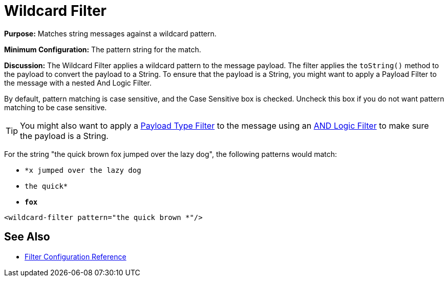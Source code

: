 = Wildcard Filter
:keywords: anypoint studio, esb, filters, conditional, gates, wildcard

*Purpose:* Matches string messages against a wildcard pattern.

*Minimum Configuration:* The pattern string for the match.

*Discussion:* The Wildcard Filter applies a wildcard pattern to the message payload. The filter applies the `toString()` method to the payload to convert the payload to a String. To ensure that the payload is a String, you might want to apply a Payload Filter to the message with a nested And Logic Filter.

By default, pattern matching is case sensitive, and the Case Sensitive box is checked. Uncheck this box if you do not want pattern matching to be case sensitive.


[TIP]
You might also want to apply a link:https://docs.mulesoft.com/mule-user-guide/v/3.7/filters-configuration-reference#payload-type-filter[Payload Type Filter] to the message using an link:https://docs.mulesoft.com/mule-user-guide/v/3.7/logic-filter[AND Logic Filter] to make sure the payload is a String.

For the string "the quick brown fox jumped over the lazy dog", the following patterns would match:

* `*x jumped over the lazy dog`
* `the quick*`
* `*fox*`

[source, xml, linenums]
----
<wildcard-filter pattern="the quick brown *"/>
----

== See Also

* link:/mule\-user\-guide/v/3\.6/filters-configuration-reference[Filter Configuration Reference]
